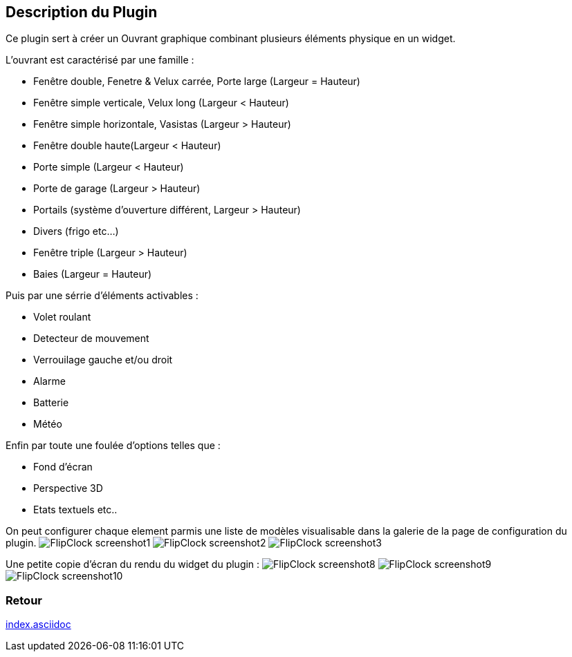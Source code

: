 :imagesdir: ../images
:icons:

== Description du Plugin

Ce plugin sert à créer un Ouvrant graphique combinant plusieurs éléments physique en un widget.

L'ouvrant est caractérisé par une famille :

- Fenêtre double, Fenetre & Velux carrée, Porte large (Largeur = Hauteur)
- Fenêtre simple verticale, Velux long (Largeur < Hauteur)
- Fenêtre simple horizontale, Vasistas (Largeur > Hauteur)
- Fenêtre double haute(Largeur < Hauteur)
- Porte simple (Largeur < Hauteur)
- Porte de garage (Largeur > Hauteur)
- Portails (système d'ouverture différent, Largeur > Hauteur)
- Divers (frigo etc...)
- Fenêtre triple (Largeur > Hauteur)
- Baies (Largeur = Hauteur)

Puis par une sérrie d'éléments activables :

- Volet roulant
- Detecteur de mouvement
- Verrouilage gauche et/ou droit
- Alarme
- Batterie
- Météo

Enfin par toute une foulée d'options telles que : 

- Fond d'écran
- Perspective 3D
- Etats textuels
etc..

On peut configurer chaque element parmis une liste de modèles visualisable dans la galerie de la page de configuration du plugin.
image:FlipClock_screenshot1.png[]
image:FlipClock_screenshot2.png[]
image:FlipClock_screenshot3.png[]

Une petite copie d'écran du rendu du widget du plugin :
image:FlipClock_screenshot8.png[]
image:FlipClock_screenshot9.png[]
image:FlipClock_screenshot10.png[]

=== Retour
link:index.asciidoc[]

